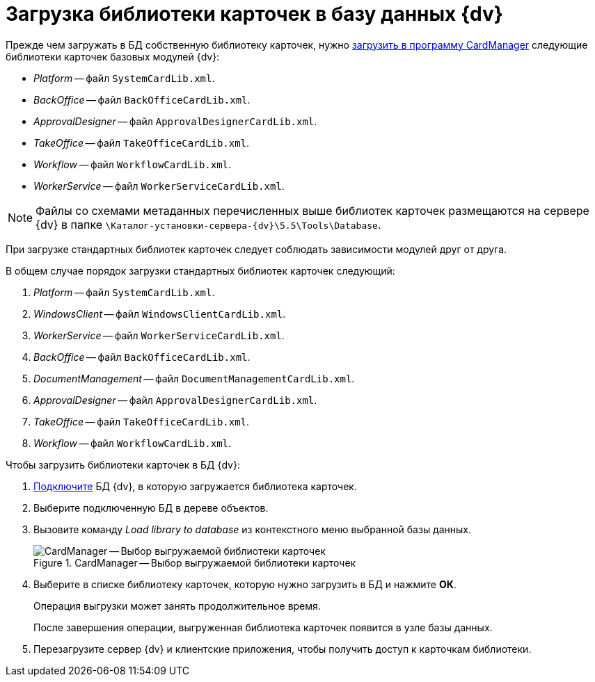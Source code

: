 = Загрузка библиотеки карточек в базу данных {dv}

Прежде чем загружать в БД собственную библиотеку карточек, нужно xref:cardmanager/import-library-metadata.adoc[загрузить в программу CardManager] следующие библиотеки карточек базовых модулей {dv}:

* _Platform_ -- файл `SystemCardLib.xml`.
* _BackOffice_ -- файл `BackOfficeCardLib.xml`.
* _ApprovalDesigner_ -- файл `ApprovalDesignerCardLib.xml`.
* _TakeOffice_ -- файл `TakeOfficeCardLib.xml`.
* _Workflow_ -- файл `WorkflowCardLib.xml`.
* _WorkerService_ -- файл `WorkerServiceCardLib.xml`.

[NOTE]
====
Файлы со схемами метаданных перечисленных выше библиотек карточек размещаются на сервере {dv} в папке `\Каталог-установки-сервера-{dv}\5.5\Tools\Database`.
====

При загрузке стандартных библиотек карточек следует соблюдать зависимости модулей друг от друга.

.В общем случае порядок загрузки стандартных библиотек карточек следующий:
. _Platform_ -- файл `SystemCardLib.xml`.
. _WindowsClient_ -- файл `WindowsClientCardLib.xml`.
. _WorkerService_ -- файл `WorkerServiceCardLib.xml`.
. _BackOffice_ -- файл `BackOfficeCardLib.xml`.
. _DocumentManagement_ -- файл `DocumentManagementCardLib.xml`.
. _ApprovalDesigner_ -- файл `ApprovalDesignerCardLib.xml`.
. _TakeOffice_ -- файл `TakeOfficeCardLib.xml`.
. _Workflow_ -- файл `WorkflowCardLib.xml`.

.Чтобы загрузить библиотеки карточек в БД {dv}:
. xref:cardmanager/connect-db.adoc[Подключите] БД {dv}, в которую загружается библиотека карточек.
. Выберите подключенную БД в дереве объектов.
. Вызовите команду _Load library to database_ из контекстного меню выбранной базы данных.
+
.CardManager -- Выбор выгружаемой библиотеки карточек
image::user:cardmanager_registerdatabase_selectlibrary.png[CardManager -- Выбор выгружаемой библиотеки карточек]
+
. Выберите в списке библиотеку карточек, которую нужно загрузить в БД и нажмите *ОК*.
+
Операция выгрузки может занять продолжительное время.
+
После завершения операции, выгруженная библиотека карточек появится в узле базы данных.
+
. Перезагрузите сервер {dv} и клиентские приложения, чтобы получить доступ к карточкам библиотеки.
